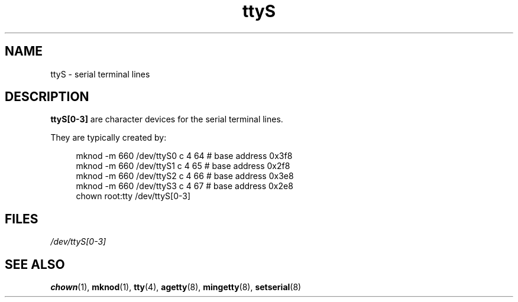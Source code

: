 .\" Copyright (c) 1993 Michael Haardt (michael@moria.de),
.\"     Fri Apr  2 11:32:09 MET DST 1993
.\"
.\" SPDX-License-Identifier: GPL-2.0-or-later
.\"
.\" Modified Sat Jul 24 17:03:24 1993 by Rik Faith (faith@cs.unc.edu)
.TH ttyS 4 (date) "Linux man-pages (unreleased)"
.SH NAME
ttyS \- serial terminal lines
.SH DESCRIPTION
.B ttyS[0\-3]
are character devices for the serial terminal lines.
.P
They are typically created by:
.P
.in +4n
.EX
mknod \-m 660 /dev/ttyS0 c 4 64 # base address 0x3f8
mknod \-m 660 /dev/ttyS1 c 4 65 # base address 0x2f8
mknod \-m 660 /dev/ttyS2 c 4 66 # base address 0x3e8
mknod \-m 660 /dev/ttyS3 c 4 67 # base address 0x2e8
chown root:tty /dev/ttyS[0\-3]
.EE
.in
.SH FILES
.I /dev/ttyS[0\-3]
.SH SEE ALSO
.BR chown (1),
.BR mknod (1),
.BR tty (4),
.BR agetty (8),
.BR mingetty (8),
.BR setserial (8)
